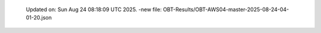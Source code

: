   Updated on: Sun Aug 24 08:18:09 UTC 2025.
  -new file: OBT-Results/OBT-AWS04-master-2025-08-24-04-01-20.json
